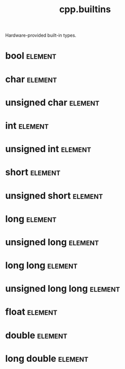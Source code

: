 #+title: cpp.builtins
#+options: <:nil c:nil todo:nil ^:nil d:nil date:nil author:nil
#+tags: { element(e) attribute(a) module(m) }
:PROPERTIES:
:masd.codec.input_technical_space: cpp
:masd.codec.is_proxy_model: true
:masd.codec.model_modules: cpp::builtins
:END:

Hardware-provided built-in types.
* bool                                                              :element:
  :PROPERTIES:
  :masd.mapping.target: masd.lam.core.boolean
  :masd.helper.family: Boolean
  :masd.cpp.aspect.requires_stream_manipulators: true
  :masd.cpp.aspect.requires_manual_default_constructor: true
  :masd.cpp.io.builtin_header.primary_inclusion_directive: <boost/io/ios_state.hpp>
  :masd.codec.stereotypes: masd::builtin
  :masd.codec.can_be_primitive_underlier: true
  :masd.codec.in_global_module: true
  :END:
* char                                                              :element:
  :PROPERTIES:
  :masd.mapping.target: masd.lam.text.character
  :masd.helper.family: Character
  :masd.cpp.streaming.remove_unprintable_characters: false
  :masd.cpp.streaming.requires_quoting: true
  :masd.cpp.inclusion_required: false
  :masd.cpp.aspect.requires_manual_default_constructor: true
  :masd.codec.stereotypes: masd::builtin
  :masd.codec.can_be_primitive_underlier: true
  :masd.codec.in_global_module: true
  :END:
* unsigned char                                                     :element:
  :PROPERTIES:
  :masd.mapping.target: masd.lam.core.byte
  :masd.helper.family: Character
  :masd.cpp.streaming.remove_unprintable_characters: false
  :masd.cpp.streaming.requires_quoting: true
  :masd.cpp.inclusion_required: false
  :masd.cpp.aspect.requires_manual_default_constructor: true
  :masd.codec.stereotypes: masd::builtin
  :masd.codec.can_be_primitive_underlier: true
  :masd.codec.in_global_module: true
  :END:
* int                                                               :element:
  :PROPERTIES:
  :masd.mapping.target: masd.lam.numeric.integer
  :masd.helper.family: Number
  :masd.cpp.inclusion_required: false
  :masd.cpp.aspect.requires_manual_default_constructor: true
  :masd.codec.stereotypes: masd::builtin
  :masd.codec.can_be_primitive_underlier: true
  :masd.codec.in_global_module: true
  :masd.codec.can_be_enumeration_underlier: true
  :END:
* unsigned int                                                      :element:
  :PROPERTIES:
  :masd.helper.family: Number
  :masd.cpp.inclusion_required: false
  :masd.cpp.aspect.requires_manual_default_constructor: true
  :masd.codec.stereotypes: masd::builtin
  :masd.codec.can_be_primitive_underlier: true
  :masd.codec.in_global_module: true
  :masd.codec.can_be_enumeration_underlier: true
  :masd.codec.is_default_enumeration_type: true
  :END:
* short                                                             :element:
  :PROPERTIES:
  :masd.helper.family: Number
  :masd.cpp.inclusion_required: false
  :masd.cpp.aspect.requires_manual_default_constructor: true
  :masd.codec.stereotypes: masd::builtin
  :masd.codec.can_be_primitive_underlier: true
  :masd.codec.in_global_module: true
  :masd.codec.can_be_enumeration_underlier: true
  :END:
* unsigned short                                                    :element:
  :PROPERTIES:
  :masd.helper.family: Number
  :masd.cpp.inclusion_required: false
  :masd.cpp.aspect.requires_manual_default_constructor: true
  :masd.codec.stereotypes: masd::builtin
  :masd.codec.can_be_primitive_underlier: true
  :masd.codec.in_global_module: true
  :masd.codec.can_be_enumeration_underlier: true
  :END:
* long                                                              :element:
  :PROPERTIES:
  :masd.helper.family: Number
  :masd.cpp.inclusion_required: false
  :masd.cpp.aspect.requires_manual_default_constructor: true
  :masd.codec.stereotypes: masd::builtin
  :masd.codec.can_be_primitive_underlier: true
  :masd.codec.in_global_module: true
  :masd.codec.can_be_enumeration_underlier: true
  :END:
* unsigned long                                                     :element:
  :PROPERTIES:
  :masd.helper.family: Number
  :masd.cpp.inclusion_required: false
  :masd.cpp.aspect.requires_manual_default_constructor: true
  :masd.codec.stereotypes: masd::builtin
  :masd.codec.can_be_primitive_underlier: true
  :masd.codec.in_global_module: true
  :masd.codec.can_be_enumeration_underlier: true
  :END:
* long long                                                         :element:
  :PROPERTIES:
  :masd.helper.family: Number
  :masd.cpp.inclusion_required: false
  :masd.cpp.aspect.requires_manual_default_constructor: true
  :masd.codec.stereotypes: masd::builtin
  :masd.codec.in_global_module: true
  :END:
* unsigned long long                                                :element:
  :PROPERTIES:
  :masd.helper.family: Number
  :masd.cpp.inclusion_required: false
  :masd.cpp.aspect.requires_manual_default_constructor: true
  :masd.codec.stereotypes: masd::builtin
  :masd.codec.in_global_module: true
  :END:
* float                                                             :element:
  :PROPERTIES:
  :masd.mapping.target: masd.lam.numeric.single_float
  :masd.helper.family: Number
  :masd.cpp.aspect.requires_manual_default_constructor: true
  :masd.cpp.io.builtin_header.primary_inclusion_directive: <boost/io/ios_state.hpp>
  :masd.codec.stereotypes: masd::builtin
  :masd.codec.can_be_primitive_underlier: true
  :masd.codec.in_global_module: true
  :masd.codec.is_floating_point: true
  :END:
* double                                                            :element:
  :PROPERTIES:
  :masd.mapping.target: masd.lam.numeric.double_float
  :masd.helper.family: Number
  :masd.cpp.aspect.requires_stream_manipulators: true
  :masd.cpp.aspect.requires_manual_default_constructor: true
  :masd.cpp.io.builtin_header.primary_inclusion_directive: <boost/io/ios_state.hpp>
  :masd.codec.stereotypes: masd::builtin
  :masd.codec.can_be_primitive_underlier: true
  :masd.codec.in_global_module: true
  :masd.codec.is_floating_point: true
  :END:
* long double                                                       :element:
  :PROPERTIES:
  :masd.helper.family: Number
  :masd.cpp.inclusion_required: false
  :masd.cpp.aspect.requires_stream_manipulators: true
  :masd.cpp.aspect.requires_manual_default_constructor: true
  :masd.codec.stereotypes: masd::builtin
  :masd.codec.can_be_primitive_underlier: true
  :masd.codec.in_global_module: true
  :END:
